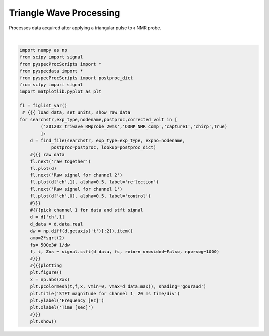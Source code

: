 
.. DO NOT EDIT.
.. THIS FILE WAS AUTOMATICALLY GENERATED BY SPHINX-GALLERY.
.. TO MAKE CHANGES, EDIT THE SOURCE PYTHON FILE:
.. "auto_examples\proc_triwave.py"
.. LINE NUMBERS ARE GIVEN BELOW.

.. only:: html

    .. note::
        :class: sphx-glr-download-link-note

        Click :ref:`here <sphx_glr_download_auto_examples_proc_triwave.py>`
        to download the full example code

.. rst-class:: sphx-glr-example-title

.. _sphx_glr_auto_examples_proc_triwave.py:

Triangle Wave Processing
========================

Processes data acquired after applying a triangular pulse to 
a NMR probe.

.. GENERATED FROM PYTHON SOURCE LINES 8-49



.. rst-class:: sphx-glr-horizontal


    *

      .. image:: /auto_examples/images/sphx_glr_proc_triwave_001.png
          :alt: raw together
          :class: sphx-glr-multi-img

    *

      .. image:: /auto_examples/images/sphx_glr_proc_triwave_002.png
          :alt: Raw signal for channel 2
          :class: sphx-glr-multi-img

    *

      .. image:: /auto_examples/images/sphx_glr_proc_triwave_003.png
          :alt: Raw signal for channel 1
          :class: sphx-glr-multi-img

    *

      .. image:: /auto_examples/images/sphx_glr_proc_triwave_004.png
          :alt: STFT magnitude for channel 1, 20 ms time/div
          :class: sphx-glr-multi-img


.. rst-class:: sphx-glr-script-out

 Out:

 .. code-block:: none

    C:\ProgramData\Anaconda3\lib\site-packages\numpy\core\_asarray.py:83: ComplexWarning: Casting complex values to real discards the imaginary part
      return array(a, dtype, copy=False, order=order)
    C:\ProgramData\Anaconda3\lib\site-packages\numpy\core\_asarray.py:83: ComplexWarning: Casting complex values to real discards the imaginary part
      return array(a, dtype, copy=False, order=order)






|

.. code-block:: default

    import numpy as np
    from scipy import signal
    from pyspecProcScripts import *
    from pyspecdata import *
    from pyspecProcScripts import postproc_dict
    from scipy import signal
    import matplotlib.pyplot as plt

    fl = figlist_var()
     # {{{ load data, set units, show raw data
    for searchstr,exp_type,nodename,postproc,corrected_volt in [
            ('201202_triwave_RMprobe_20ms','ODNP_NMR_comp','capture1','chirp',True)
            ]:
        d = find_file(searchstr, exp_type=exp_type, expno=nodename,
                postproc=postproc, lookup=postproc_dict) 
        #{{{ raw data
        fl.next('raw together')
        fl.plot(d)
        fl.next('Raw signal for channel 2')
        fl.plot(d['ch',1], alpha=0.5, label='reflection')    
        fl.next('Raw signal for channel 1')
        fl.plot(d['ch',0], alpha=0.5, label='control')
        #}}}
        #{{{pick channel 1 for data and stft signal
        d = d['ch',1]
        d_data = d.data.real
        dw = np.diff(d.getaxis('t')[:2]).item()
        amp=2*sqrt(2)
        fs= 500e3# 1/dw
        f, t, Zxx = signal.stft(d_data, fs, return_onesided=False, nperseg=1000)
        #}}}
        #{{{plotting
        plt.figure()
        x = np.abs(Zxx)
        plt.pcolormesh(t,f,x, vmin=0, vmax=d_data.max(), shading='gouraud')
        plt.title('STFT magnitude for channel 1, 20 ms time/div')
        plt.ylabel('Frequency [Hz]')
        plt.xlabel('Time [sec]')
        #}}}
        plt.show()



.. rst-class:: sphx-glr-timing

   **Total running time of the script:** ( 0 minutes  1.593 seconds)


.. _sphx_glr_download_auto_examples_proc_triwave.py:


.. only :: html

 .. container:: sphx-glr-footer
    :class: sphx-glr-footer-example



  .. container:: sphx-glr-download sphx-glr-download-python

     :download:`Download Python source code: proc_triwave.py <proc_triwave.py>`



  .. container:: sphx-glr-download sphx-glr-download-jupyter

     :download:`Download Jupyter notebook: proc_triwave.ipynb <proc_triwave.ipynb>`


.. only:: html

 .. rst-class:: sphx-glr-signature

    `Gallery generated by Sphinx-Gallery <https://sphinx-gallery.github.io>`_
